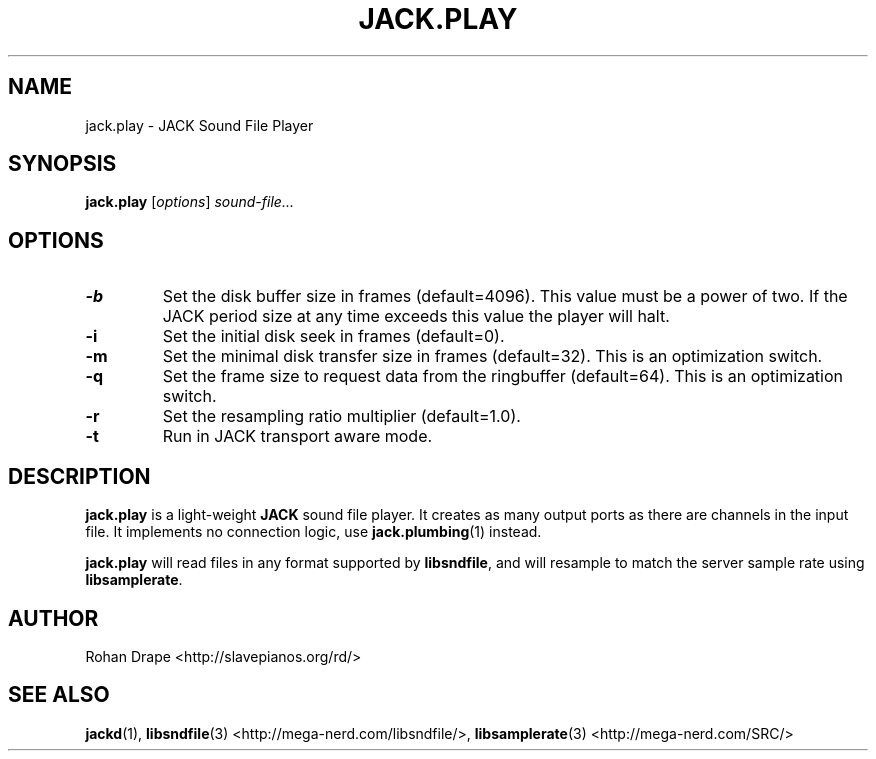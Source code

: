 .TH JACK.PLAY "1" 0.4 "November 2006"
.SH NAME
jack.play \- JACK Sound File Player
.SH SYNOPSIS
.BR jack.play
.RI [ options ]
.I sound-file...
.SH OPTIONS
.TP
.B \-b
Set the disk buffer size in frames (default=4096).  This value must be
a power of two.  If the JACK period size at any time exceeds this
value the player will halt.
.TP
.B \-i
Set the initial disk seek in frames (default=0).
.TP
.B \-m
Set the minimal disk transfer size in frames (default=32). This is an
optimization switch.
.TP
.B \-q
Set the frame size to request data from the ringbuffer (default=64). This is an
optimization switch.
.TP
.B \-r
Set the resampling ratio multiplier (default=1.0).
.TP
.B \-t
Run in JACK transport aware mode.
.SH DESCRIPTION
.B jack.play
is a light-weight 
.B JACK
sound file player. It creates as many output ports as there are
channels in the input file.  It implements no connection logic, use
.BR jack.plumbing (1)
instead.
.PP
.B jack.play 
will read files in any format supported by
.BR libsndfile ,
and will resample to match the server sample rate using
.BR libsamplerate .
.SH AUTHOR
Rohan Drape <http://slavepianos.org/rd/>
.SH SEE ALSO
.BR jackd "(1), " libsndfile "(3) <http://mega-nerd.com/libsndfile/>, " 
.BR libsamplerate "(3) <http://mega-nerd.com/SRC/>"
